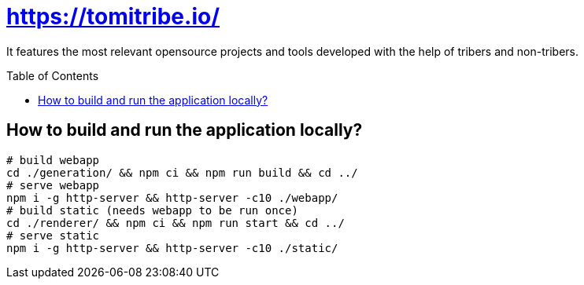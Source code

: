 = https://tomitribe.io/
:toc:
:toc-placement: preamble

It features the most relevant opensource projects and tools developed with the help of tribers and non-tribers.

== How to build and run the application locally?

```
# build webapp
cd ./generation/ && npm ci && npm run build && cd ../
# serve webapp
npm i -g http-server && http-server -c10 ./webapp/ 
# build static (needs webapp to be run once)
cd ./renderer/ && npm ci && npm run start && cd ../
# serve static
npm i -g http-server && http-server -c10 ./static/ 
```
